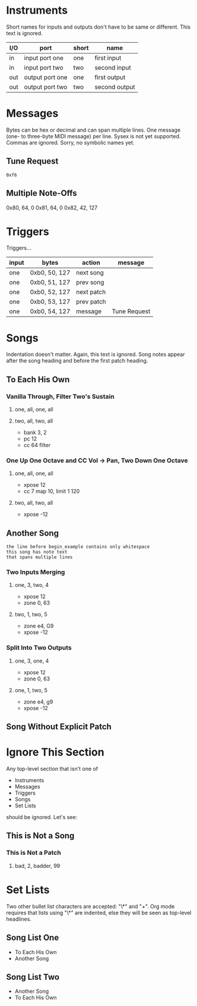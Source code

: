 * Instruments

Short names for inputs and outputs don't have to be same or different. This
text is ignored.

| I/O | port            | short | name          |
|-----+-----------------+-------+---------------|
| in  | input port one  | one   | first input   |
| in  | input port two  | two   | second input  |
|-----+-----------------+-------+---------------|
| out | output port one | one   | first output  |
| out | output port two | two   | second output |

* Messages

Bytes can be hex or decimal and can span multiple lines. One message (one-
to three-byte MIDI message) per line. Sysex is not yet supported. Commas are
ignored. Sorry, no symbolic names yet.

** Tune Request

#+begin_example
  0xf6
#+end_example

** Multiple Note-Offs

0x80, 64, 0
0x81, 64, 0
0x82, 42, 127

* Triggers

Triggers...

  | input | bytes         | action     | message      |
  |-------+---------------+------------+--------------|
  | one   | 0xb0, 50, 127 | next song  |              |
  | one   | 0xb0, 51, 127 | prev song  |              |
  | one   | 0xb0, 52, 127 | next patch |              |
  | one   | 0xb0, 53, 127 | prev patch |              |
  | one   | 0xb0, 54, 127 | message    | Tune Request |

* Songs

Indentation doesn't matter. Again, this text is ignored. Song notes appear
after the song heading and before the first patch heading.

** To Each His Own

*** Vanilla Through, Filter Two's Sustain
**** one, all, one, all
**** two, all, two, all

     - bank 3, 2
     - pc 12
     - cc 64 filter

*** One Up One Octave and CC Vol -> Pan, Two Down One Octave
**** one, all, one, all
     - xpose 12
     - cc 7 map 10, limit 1 120
**** two, all, two, all
     - xpose -12

** Another Song
   
#+begin_example
the line before begin_example contains only whitespace
this song has note text
that spans multiple lines
#+end_example

*** Two Inputs Merging
**** one, 3, two, 4
     - xpose 12
     - zone 0, 63
**** two, 1, two, 5
     - zone e4, G9
     - xpose -12

*** Split Into Two Outputs
**** one, 3, one, 4
     - xpose 12
     - zone 0, 63
**** one, 1, two, 5
     - zone e4, g9
     - xpose -12

** Song Without Explicit Patch

* Ignore This Section

Any top-level section that isn't one of
- Instruments
- Messages
- Triggers
- Songs
- Set Lists
should be ignored. Let's see:

** This is Not a Song

*** This is Not a Patch
**** bad, 2, badder, 99

* Set Lists

Two other bullet list characters are accepted: "\*" and "+". Org mode
requires that lists using "\*" are indented, else they will be seen as
top-level headlines.

** Song List One

  * To Each His Own
  * Another Song

** Song List Two

+ Another Song
+ To Each His Own
